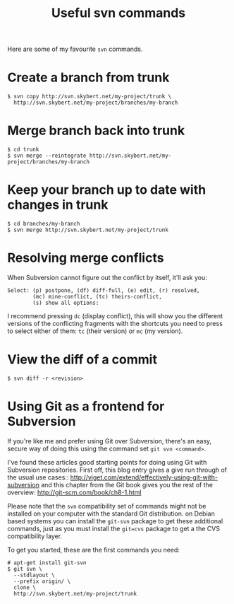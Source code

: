 #+title: Useful svn commands

Here are some of my favourite =svn= commands.

* Create a branch from trunk
#+begin_src text
$ svn copy http://svn.skybert.net/my-project/trunk \
  http://svn.skybert.net/my-project/branches/my-branch
#+end_src

* Merge branch back into trunk
#+begin_src text
$ cd trunk
$ svn merge --reintegrate http://svn.skybert.net/my-project/branches/my-branch
#+end_src

* Keep your branch up to date with changes in trunk
#+begin_src text
$ cd branches/my-branch
$ svn merge http://svn.skybert.net/my-project/trunk
#+end_src

* Resolving merge conflicts
When Subversion cannot figure out the conflict by itself, it'll ask
you:

#+begin_src text
Select: (p) postpone, (df) diff-full, (e) edit, (r) resolved,
        (mc) mine-conflict, (tc) theirs-conflict,
        (s) show all options:
#+end_src

I recommend pressing =dc= (display conflict), this will show you the
different versions of the conflicting fragments with the shortcuts you
need to press to select either of them: =tc= (their version) or =mc=
(my version).

* View the diff of a commit
#+begin_src text
$ svn diff -r <revision>
#+end_src

* Using Git as a frontend for Subversion
If you're like me and prefer using Git over Subversion, there's an
easy, secure way of doing this using the command set =git svn <command>=.

I've found these articles good starting points for doing using Git
with Subversion repositories. First off, this blog entry gives a give
run through of the usual use cases::
http://viget.com/extend/effectively-using-git-with-subversion and this
chapter from the Git book gives you the rest of the overview:
http://git-scm.com/book/ch8-1.html
  
Please note that the =svn= compatibility set of commands might not be
installed on your computer with the standard Git distribution. on
Debian based systems you can install the =git-svn= package to get
these additional commands, just as you must install the =git=cvs=
package to get a the CVS compatibility layer.

To get you started, these are the first commands you need:
#+begin_src text
# apt-get install git-svn
$ git svn \
  --stdlayout \
  --prefix origin/ \
  clone \
  http://svn.skybert.net/my-project/trunk
#+end_src


